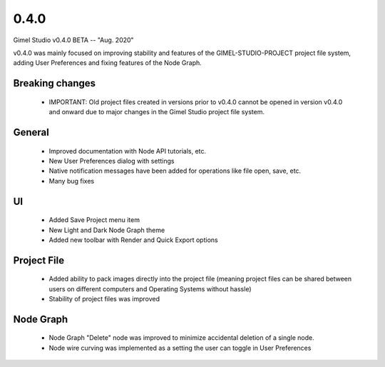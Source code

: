 0.4.0
=====

Gimel Studio v0.4.0 BETA -- "Aug. 2020"

v0.4.0 was mainly focused on improving stability and features of the GIMEL-STUDIO-PROJECT project file system, adding User Preferences and fixing features of the Node Graph.


Breaking changes
----------------

 * IMPORTANT: Old project files created in versions prior to v0.4.0 cannot be opened in version v0.4.0 and onward due to major changes in the Gimel Studio project file system.


General
-------

 * Improved documentation with Node API tutorials, etc.
 * New User Preferences dialog with settings
 * Native notification messages have been added for operations like file open, save, etc.
 * Many bug fixes


UI
--

 * Added Save Project menu item
 * New Light and Dark Node Graph theme
 * Added new toolbar with Render and Quick Export options


Project File
------------

 * Added ability to pack images directly into the project file (meaning project files can be shared between users on different computers and Operating Systems without hassle)
 * Stability of project files was improved


Node Graph
----------

 * Node Graph "Delete" node was improved to minimize accidental deletion of a single node.
 * Node wire curving was implemented as a setting the user can toggle in User Preferences
